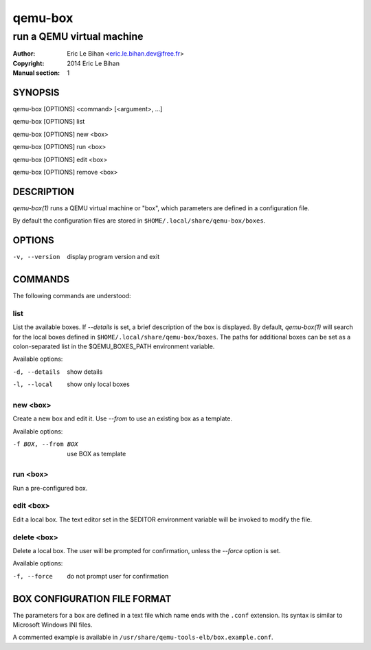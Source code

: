 ========
qemu-box
========

--------------------------
run a QEMU virtual machine
--------------------------

:Author: Eric Le Bihan <eric.le.bihan.dev@free.fr>
:Copyright: 2014 Eric Le Bihan
:Manual section: 1

SYNOPSIS
========

qemu-box [OPTIONS] <command> [<argument>, ...]

qemu-box [OPTIONS] list

qemu-box [OPTIONS] new <box>

qemu-box [OPTIONS] run <box>

qemu-box [OPTIONS] edit <box>

qemu-box [OPTIONS] remove <box>

DESCRIPTION
===========

`qemu-box(1)` runs a QEMU virtual machine or "box", which parameters are
defined in a configuration file.

By default the configuration files are stored in
``$HOME/.local/share/qemu-box/boxes``.

OPTIONS
=======

-v, --version   display program version and exit

COMMANDS
========

The following commands are understood:

list
~~~~

List the available boxes. If *--details* is set, a brief description of the
box is displayed. By default, `qemu-box(1)` will search for the local boxes defined
in ``$HOME/.local/share/qemu-box/boxes``. The paths for additional boxes can
be set as a colon-separated list in the $QEMU_BOXES_PATH environment variable.

Available options:

-d, --details    show details
-l, --local      show only local boxes

new <box>
~~~~~~~~~

Create a new box and edit it. Use *--from* to use an existing box as a
template.

Available options:

-f BOX, --from BOX   use BOX as template

run <box>
~~~~~~~~~

Run a pre-configured box.

edit <box>
~~~~~~~~~~

Edit a local box. The text editor set in the $EDITOR environment variable will
be invoked to modify the file.

delete <box>
~~~~~~~~~~~~

Delete a local box. The user will be prompted for confirmation, unless the
*--force* option is set.

Available options:

-f, --force   do not prompt user for confirmation

BOX CONFIGURATION FILE FORMAT
=============================

The parameters for a box are defined in a text file which name ends with the
``.conf`` extension. Its syntax is similar to Microsoft Windows INI files.

A commented example is available in
``/usr/share/qemu-tools-elb/box.example.conf``.
